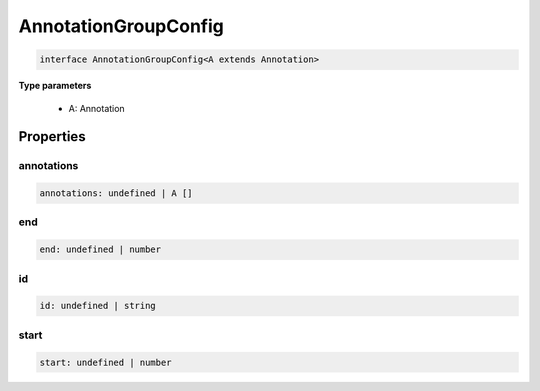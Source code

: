 .. role:: trst-class
.. role:: trst-interface
.. role:: trst-function
.. role:: trst-property
.. role:: trst-property-desc
.. role:: trst-method
.. role:: trst-method-desc
.. role:: trst-parameter
.. role:: trst-type
.. role:: trst-type-parameter

.. _AnnotationGroupConfig:

:trst-class:`AnnotationGroupConfig`
===================================

.. container:: collapsible

  .. code-block:: typescript

    interface AnnotationGroupConfig<A extends Annotation>

.. container:: content

  

  **Type parameters**

    - A: Annotation

Properties
----------

annotations
***********

.. container:: collapsible

  .. code-block:: typescript

    annotations: undefined | A []

.. container:: content

  

end
***

.. container:: collapsible

  .. code-block:: typescript

    end: undefined | number

.. container:: content

  

id
**

.. container:: collapsible

  .. code-block:: typescript

    id: undefined | string

.. container:: content

  

start
*****

.. container:: collapsible

  .. code-block:: typescript

    start: undefined | number

.. container:: content

  

